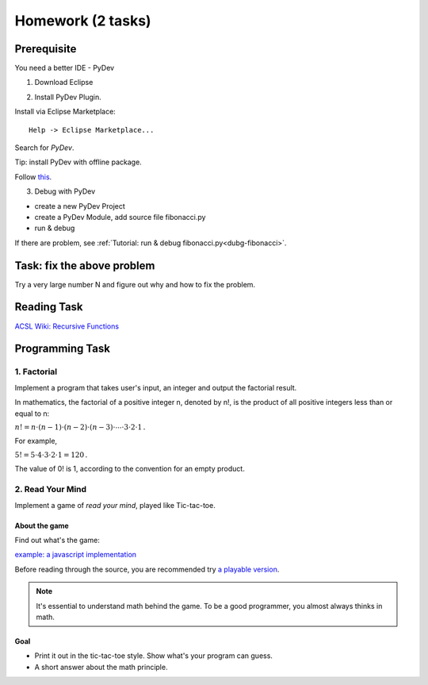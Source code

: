 Homework (2 tasks)
==================

Prerequisite
------------

You need a better IDE - PyDev

1. Download Eclipse

.. image:: ../img/01-download-eclipse.png

2. Install PyDev Plugin.

Install via Eclipse Marketplace::

    Help -> Eclipse Marketplace...

Search for *PyDev*.

.. image:: ../img/01-eclipse-plugin.png

Tip: install PyDev with offline package.

Follow `this <https://stackoverflow.com/a/11620013>`_.

3. Debug with PyDev

- create a new PyDev Project

- create a PyDev Module, add source file fibonacci.py

- run & debug

If there are problem, see :ref:`Tutorial: run & debug fibonacci.py<dubg-fibonacci>`.

Task: fix the above problem
---------------------------

Try a very large number N and figure out why and how to fix the problem.

Reading Task
------------

`ACSL Wiki: Recursive Functions <http://www.categories.acsl.org/wiki/index.php?title=Recursive_Functions>`_

Programming Task
----------------

1. Factorial
____________

Implement a program that takes user's input, an integer and output the factorial
result.

In mathematics, the factorial of a positive integer n, denoted by n!, is the
product of all positive integers less than or equal to n:

:math:`{n!=n\cdot (n-1)\cdot (n-2)\cdot (n-3)\cdot \cdots \cdot 3\cdot 2\cdot 1\,.}`

For example,

:math:`{5!=5\cdot 4\cdot 3\cdot 2\cdot 1=120\,.}`

The value of 0! is 1, according to the convention for an empty product.


2. Read Your Mind
_________________

Implement a game of *read your mind*, played like Tic-tac-toe.

About the game
++++++++++++++

Find out what's the game:

`example: a javascript implementation <https://www.cnblogs.com/sgs123/p/10829944.html>`_

..
    http://www.inforise.com.cn/acsl-prog = hello/acsl

Before reading through the source, you are recommended try
`a playable version <http://www.inforise.com.cn/acsl-prog/lect01/read-your-mind/game.html>`_.

.. note:: It's essential to understand math behind the game.
    To be a good programmer, you almost always thinks in math.
..

Goal
++++

- Print it out in the tic-tac-toe style. Show what's your program can guess.

- A short answer about the math principle.
